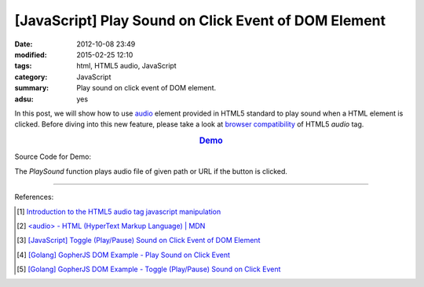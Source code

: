 [JavaScript] Play Sound on Click Event of DOM Element
#####################################################

:date: 2012-10-08 23:49
:modified: 2015-02-25 12:10
:tags: html, HTML5 audio, JavaScript
:category: JavaScript
:summary: Play sound on click event of DOM element.
:adsu: yes


In this post, we will show how to use audio_ element provided in HTML5 standard
to play sound when a HTML element is clicked. Before diving into this new
feature, please take a look at `browser compatibility`_ of HTML5 *audio* tag.

.. rubric:: `Demo <{filename}/code/javascript-sound/play.html>`_
      :class: align-center

Source Code for Demo:

.. show_github_file:: siongui userpages content/code/javascript-sound/play.html

The *PlaySound* function plays audio file of given path or URL if the button is
clicked.

----

References:

.. [1] `Introduction to the HTML5 audio tag javascript manipulation <http://www.position-absolute.com/articles/introduction-to-the-html5-audio-tag-javascript-manipulation/>`_

.. [2] `<audio> - HTML (HyperText Markup Language) | MDN <https://developer.mozilla.org/en-US/docs/Web/HTML/Element/audio>`_

.. [3] `[JavaScript] Toggle (Play/Pause) Sound on Click Event of DOM Element <{filename}../12/javascript-toggle-sound-onclick%en.rst>`_

.. [4] `[Golang] GopherJS DOM Example - Play Sound on Click Event <{filename}../../../2016/01/15/gopherjs-dom-example-play-sound-onclick-event%en.rst>`_

.. [5] `[Golang] GopherJS DOM Example - Toggle (Play/Pause) Sound on Click Event <{filename}../../../2016/01/15/gopherjs-dom-example-toggle-sound-onclick-event%en.rst>`_


.. _audio: http://www.w3schools.com/html/html5_audio.asp

.. _browser compatibility: https://developer.mozilla.org/en-US/docs/Web/HTML/Element/audio#Browser_compatibility
